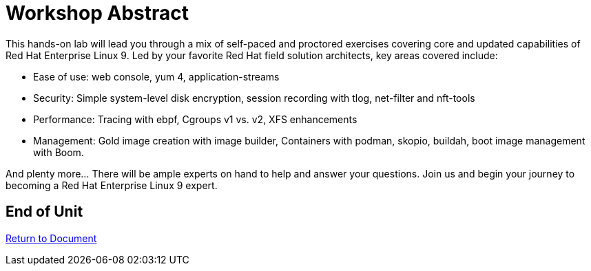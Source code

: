 :sectnums:
:sectnumlevels: 3
ifdef::env-github[]
:tip-caption: :bulb:
:note-caption: :information_source:
:important-caption: :heavy_exclamation_mark:
:caution-caption: :fire:
:warning-caption: :warning:
endif::[]
:format_cmd_exec: source,options="nowrap",subs="{markup-in-source}",role="copy"
:format_cmd_output: bash,options="nowrap"
ifeval::["%cloud_provider%" == "ec2"]
:format_cmd_exec: source,options="nowrap",subs="{markup-in-source}",role="execute"
:format_cmd_output: bash,options="nowrap"
endif::[]


= Workshop Abstract

This hands-on lab will lead you through a mix of self-paced and proctored exercises covering core and updated 
capabilities of Red Hat Enterprise Linux 9.  Led by your favorite Red Hat field solution architects, key areas covered include:

    * Ease of use: web console, yum 4, application-streams
    * Security: Simple system-level disk encryption, session recording with tlog, net-filter and nft-tools
    * Performance: Tracing with ebpf, Cgroups v1 vs. v2, XFS enhancements
    * Management: Gold image creation with image builder, Containers with podman, skopio, buildah, boot image management with Boom.

And plenty more... There will be ample experts on hand to help and answer your questions. Join us and begin your journey to 
becoming a Red Hat Enterprise Linux 9 expert.

[discrete]
== End of Unit

link:../RHEL9-Workshop.adoc[Return to Document]

////
Always end files with a blank line to avoid include problems.
////
